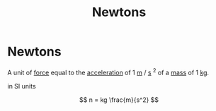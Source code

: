 :PROPERTIES:
:ID:       a3db260e-100f-41ab-a418-549b2070a5fc
:ROAM_ALIASES: N
:END:
#+title:Newtons
#+filetags: :physics:unit:
* Newtons

A unit of [[id:afae86d7-adba-4683-a91f-5ce11d834da7][force]] equal to the [[id:a9074e56-9216-4f34-bb27-fd753325f667][acceleration]] of 1 [[id:5eee0d1d-0407-481c-a966-b3902c18d60d][m]] $/$ [[id:e6bcf858-c692-4bea-b6b6-2c5924d6b728][s]] $^2$ of a [[id:dffc42d0-cc64-4433-831d-625c5c79fa52][mass]] of 1 [[id:674dfa21-f991-43a5-980e-ac1f5d378406][kg]].

in SI units

$$ n = kg \frac{m}{s^2} $$
